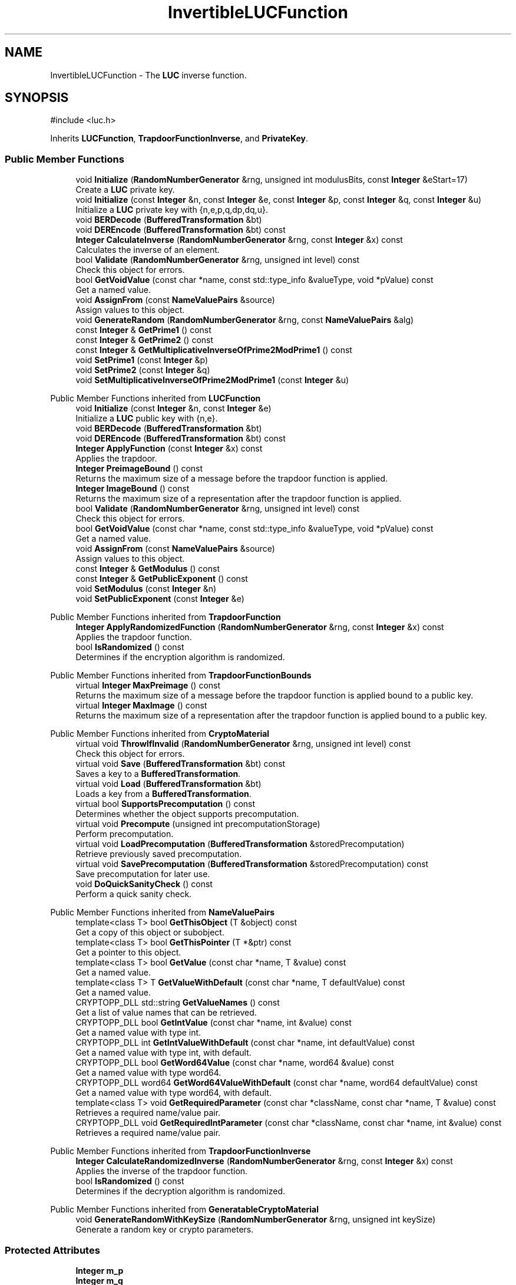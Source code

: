 .TH "InvertibleLUCFunction" 3 "My Project" \" -*- nroff -*-
.ad l
.nh
.SH NAME
InvertibleLUCFunction \- The \fBLUC\fP inverse function\&.  

.SH SYNOPSIS
.br
.PP
.PP
\fR#include <luc\&.h>\fP
.PP
Inherits \fBLUCFunction\fP, \fBTrapdoorFunctionInverse\fP, and \fBPrivateKey\fP\&.
.SS "Public Member Functions"

.in +1c
.ti -1c
.RI "void \fBInitialize\fP (\fBRandomNumberGenerator\fP &rng, unsigned int modulusBits, const \fBInteger\fP &eStart=17)"
.br
.RI "Create a \fBLUC\fP private key\&. "
.ti -1c
.RI "void \fBInitialize\fP (const \fBInteger\fP &n, const \fBInteger\fP &e, const \fBInteger\fP &p, const \fBInteger\fP &q, const \fBInteger\fP &u)"
.br
.RI "Initialize a \fBLUC\fP private key with {n,e,p,q,dp,dq,u}\&. "
.ti -1c
.RI "void \fBBERDecode\fP (\fBBufferedTransformation\fP &bt)"
.br
.ti -1c
.RI "void \fBDEREncode\fP (\fBBufferedTransformation\fP &bt) const"
.br
.ti -1c
.RI "\fBInteger\fP \fBCalculateInverse\fP (\fBRandomNumberGenerator\fP &rng, const \fBInteger\fP &x) const"
.br
.RI "Calculates the inverse of an element\&. "
.ti -1c
.RI "bool \fBValidate\fP (\fBRandomNumberGenerator\fP &rng, unsigned int level) const"
.br
.RI "Check this object for errors\&. "
.ti -1c
.RI "bool \fBGetVoidValue\fP (const char *name, const std::type_info &valueType, void *pValue) const"
.br
.RI "Get a named value\&. "
.ti -1c
.RI "void \fBAssignFrom\fP (const \fBNameValuePairs\fP &source)"
.br
.RI "Assign values to this object\&. "
.ti -1c
.RI "void \fBGenerateRandom\fP (\fBRandomNumberGenerator\fP &rng, const \fBNameValuePairs\fP &alg)"
.br
.ti -1c
.RI "const \fBInteger\fP & \fBGetPrime1\fP () const"
.br
.ti -1c
.RI "const \fBInteger\fP & \fBGetPrime2\fP () const"
.br
.ti -1c
.RI "const \fBInteger\fP & \fBGetMultiplicativeInverseOfPrime2ModPrime1\fP () const"
.br
.ti -1c
.RI "void \fBSetPrime1\fP (const \fBInteger\fP &p)"
.br
.ti -1c
.RI "void \fBSetPrime2\fP (const \fBInteger\fP &q)"
.br
.ti -1c
.RI "void \fBSetMultiplicativeInverseOfPrime2ModPrime1\fP (const \fBInteger\fP &u)"
.br
.in -1c

Public Member Functions inherited from \fBLUCFunction\fP
.in +1c
.ti -1c
.RI "void \fBInitialize\fP (const \fBInteger\fP &n, const \fBInteger\fP &e)"
.br
.RI "Initialize a \fBLUC\fP public key with {n,e}\&. "
.ti -1c
.RI "void \fBBERDecode\fP (\fBBufferedTransformation\fP &bt)"
.br
.ti -1c
.RI "void \fBDEREncode\fP (\fBBufferedTransformation\fP &bt) const"
.br
.ti -1c
.RI "\fBInteger\fP \fBApplyFunction\fP (const \fBInteger\fP &x) const"
.br
.RI "Applies the trapdoor\&. "
.ti -1c
.RI "\fBInteger\fP \fBPreimageBound\fP () const"
.br
.RI "Returns the maximum size of a message before the trapdoor function is applied\&. "
.ti -1c
.RI "\fBInteger\fP \fBImageBound\fP () const"
.br
.RI "Returns the maximum size of a representation after the trapdoor function is applied\&. "
.ti -1c
.RI "bool \fBValidate\fP (\fBRandomNumberGenerator\fP &rng, unsigned int level) const"
.br
.RI "Check this object for errors\&. "
.ti -1c
.RI "bool \fBGetVoidValue\fP (const char *name, const std::type_info &valueType, void *pValue) const"
.br
.RI "Get a named value\&. "
.ti -1c
.RI "void \fBAssignFrom\fP (const \fBNameValuePairs\fP &source)"
.br
.RI "Assign values to this object\&. "
.ti -1c
.RI "const \fBInteger\fP & \fBGetModulus\fP () const"
.br
.ti -1c
.RI "const \fBInteger\fP & \fBGetPublicExponent\fP () const"
.br
.ti -1c
.RI "void \fBSetModulus\fP (const \fBInteger\fP &n)"
.br
.ti -1c
.RI "void \fBSetPublicExponent\fP (const \fBInteger\fP &e)"
.br
.in -1c

Public Member Functions inherited from \fBTrapdoorFunction\fP
.in +1c
.ti -1c
.RI "\fBInteger\fP \fBApplyRandomizedFunction\fP (\fBRandomNumberGenerator\fP &rng, const \fBInteger\fP &x) const"
.br
.RI "Applies the trapdoor function\&. "
.ti -1c
.RI "bool \fBIsRandomized\fP () const"
.br
.RI "Determines if the encryption algorithm is randomized\&. "
.in -1c

Public Member Functions inherited from \fBTrapdoorFunctionBounds\fP
.in +1c
.ti -1c
.RI "virtual \fBInteger\fP \fBMaxPreimage\fP () const"
.br
.RI "Returns the maximum size of a message before the trapdoor function is applied bound to a public key\&. "
.ti -1c
.RI "virtual \fBInteger\fP \fBMaxImage\fP () const"
.br
.RI "Returns the maximum size of a representation after the trapdoor function is applied bound to a public key\&. "
.in -1c

Public Member Functions inherited from \fBCryptoMaterial\fP
.in +1c
.ti -1c
.RI "virtual void \fBThrowIfInvalid\fP (\fBRandomNumberGenerator\fP &rng, unsigned int level) const"
.br
.RI "Check this object for errors\&. "
.ti -1c
.RI "virtual void \fBSave\fP (\fBBufferedTransformation\fP &bt) const"
.br
.RI "Saves a key to a \fBBufferedTransformation\fP\&. "
.ti -1c
.RI "virtual void \fBLoad\fP (\fBBufferedTransformation\fP &bt)"
.br
.RI "Loads a key from a \fBBufferedTransformation\fP\&. "
.ti -1c
.RI "virtual bool \fBSupportsPrecomputation\fP () const"
.br
.RI "Determines whether the object supports precomputation\&. "
.ti -1c
.RI "virtual void \fBPrecompute\fP (unsigned int precomputationStorage)"
.br
.RI "Perform precomputation\&. "
.ti -1c
.RI "virtual void \fBLoadPrecomputation\fP (\fBBufferedTransformation\fP &storedPrecomputation)"
.br
.RI "Retrieve previously saved precomputation\&. "
.ti -1c
.RI "virtual void \fBSavePrecomputation\fP (\fBBufferedTransformation\fP &storedPrecomputation) const"
.br
.RI "Save precomputation for later use\&. "
.ti -1c
.RI "void \fBDoQuickSanityCheck\fP () const"
.br
.RI "Perform a quick sanity check\&. "
.in -1c

Public Member Functions inherited from \fBNameValuePairs\fP
.in +1c
.ti -1c
.RI "template<class T> bool \fBGetThisObject\fP (T &object) const"
.br
.RI "Get a copy of this object or subobject\&. "
.ti -1c
.RI "template<class T> bool \fBGetThisPointer\fP (T *&ptr) const"
.br
.RI "Get a pointer to this object\&. "
.ti -1c
.RI "template<class T> bool \fBGetValue\fP (const char *name, T &value) const"
.br
.RI "Get a named value\&. "
.ti -1c
.RI "template<class T> T \fBGetValueWithDefault\fP (const char *name, T defaultValue) const"
.br
.RI "Get a named value\&. "
.ti -1c
.RI "CRYPTOPP_DLL std::string \fBGetValueNames\fP () const"
.br
.RI "Get a list of value names that can be retrieved\&. "
.ti -1c
.RI "CRYPTOPP_DLL bool \fBGetIntValue\fP (const char *name, int &value) const"
.br
.RI "Get a named value with type int\&. "
.ti -1c
.RI "CRYPTOPP_DLL int \fBGetIntValueWithDefault\fP (const char *name, int defaultValue) const"
.br
.RI "Get a named value with type int, with default\&. "
.ti -1c
.RI "CRYPTOPP_DLL bool \fBGetWord64Value\fP (const char *name, word64 &value) const"
.br
.RI "Get a named value with type word64\&. "
.ti -1c
.RI "CRYPTOPP_DLL word64 \fBGetWord64ValueWithDefault\fP (const char *name, word64 defaultValue) const"
.br
.RI "Get a named value with type word64, with default\&. "
.ti -1c
.RI "template<class T> void \fBGetRequiredParameter\fP (const char *className, const char *name, T &value) const"
.br
.RI "Retrieves a required name/value pair\&. "
.ti -1c
.RI "CRYPTOPP_DLL void \fBGetRequiredIntParameter\fP (const char *className, const char *name, int &value) const"
.br
.RI "Retrieves a required name/value pair\&. "
.in -1c

Public Member Functions inherited from \fBTrapdoorFunctionInverse\fP
.in +1c
.ti -1c
.RI "\fBInteger\fP \fBCalculateRandomizedInverse\fP (\fBRandomNumberGenerator\fP &rng, const \fBInteger\fP &x) const"
.br
.RI "Applies the inverse of the trapdoor function\&. "
.ti -1c
.RI "bool \fBIsRandomized\fP () const"
.br
.RI "Determines if the decryption algorithm is randomized\&. "
.in -1c

Public Member Functions inherited from \fBGeneratableCryptoMaterial\fP
.in +1c
.ti -1c
.RI "void \fBGenerateRandomWithKeySize\fP (\fBRandomNumberGenerator\fP &rng, unsigned int keySize)"
.br
.RI "Generate a random key or crypto parameters\&. "
.in -1c
.SS "Protected Attributes"

.in +1c
.ti -1c
.RI "\fBInteger\fP \fBm_p\fP"
.br
.ti -1c
.RI "\fBInteger\fP \fBm_q\fP"
.br
.ti -1c
.RI "\fBInteger\fP \fBm_u\fP"
.br
.in -1c

Protected Attributes inherited from \fBLUCFunction\fP
.in +1c
.ti -1c
.RI "\fBInteger\fP \fBm_n\fP"
.br
.ti -1c
.RI "\fBInteger\fP \fBm_e\fP"
.br
.in -1c
.SS "Additional Inherited Members"


Static Public Member Functions inherited from \fBNameValuePairs\fP
.in +1c
.ti -1c
.RI "static CRYPTOPP_DLL void CRYPTOPP_API \fBThrowIfTypeMismatch\fP (const char *name, const std::type_info &stored, const std::type_info &retrieving)"
.br
.RI "Ensures an expected name and type is present\&. "
.in -1c
.SH "Detailed Description"
.PP 
The \fBLUC\fP inverse function\&. 

This class is here for historical and pedagogical interest\&. It has no practical advantages over other trapdoor functions and probably shouldn't be used in production software\&. The discrete log based \fBLUC\fP schemes defined later in this \&.h file may be of more practical interest\&. 
.PP
\fBSince\fP
.RS 4
Crypto++ 2\&.1 
.RE
.PP

.SH "Member Function Documentation"
.PP 
.SS "void InvertibleLUCFunction::AssignFrom (const \fBNameValuePairs\fP & source)\fR [virtual]\fP"

.PP
Assign values to this object\&. This function can be used to create a public key from a private key\&. 
.PP
Implements \fBCryptoMaterial\fP\&.
.SS "\fBInteger\fP InvertibleLUCFunction::CalculateInverse (\fBRandomNumberGenerator\fP & rng, const \fBInteger\fP & x) const\fR [virtual]\fP"

.PP
Calculates the inverse of an element\&. 
.PP
\fBParameters\fP
.RS 4
\fIrng\fP a \fBRandomNumberGenerator\fP derived class 
.br
\fIx\fP the element 
.RE
.PP
\fBReturns\fP
.RS 4
the inverse of the element in the group 
.RE
.PP

.PP
Implements \fBTrapdoorFunctionInverse\fP\&.
.SS "void InvertibleLUCFunction::GenerateRandom (\fBRandomNumberGenerator\fP & rng, const \fBNameValuePairs\fP & alg)\fR [virtual]\fP"
parameters: (ModulusSize, PublicExponent (default 17)) 
.PP
Reimplemented from \fBGeneratableCryptoMaterial\fP\&.
.SS "bool InvertibleLUCFunction::GetVoidValue (const char * name, const std::type_info & valueType, void * pValue) const\fR [virtual]\fP"

.PP
Get a named value\&. 
.PP
\fBParameters\fP
.RS 4
\fIname\fP the name of the object or value to retrieve 
.br
\fIvalueType\fP reference to a variable that receives the value 
.br
\fIpValue\fP void pointer to a variable that receives the value 
.RE
.PP
\fBReturns\fP
.RS 4
true if the value was retrieved, false otherwise
.RE
.PP
\fBGetVoidValue()\fP retrieves the value of name if it exists\&. 
.PP
\fBNote\fP
.RS 4
\fBGetVoidValue()\fP is an internal function and should be implemented by derived classes\&. Users should use one of the other functions instead\&. 
.RE
.PP
\fBSee also\fP
.RS 4
\fBGetValue()\fP, \fBGetValueWithDefault()\fP, \fBGetIntValue()\fP, \fBGetIntValueWithDefault()\fP, \fBGetRequiredParameter()\fP and \fBGetRequiredIntParameter()\fP 
.RE
.PP

.PP
Implements \fBNameValuePairs\fP\&.
.SS "void InvertibleLUCFunction::Initialize (const \fBInteger\fP & n, const \fBInteger\fP & e, const \fBInteger\fP & p, const \fBInteger\fP & q, const \fBInteger\fP & u)\fR [inline]\fP"

.PP
Initialize a \fBLUC\fP private key with {n,e,p,q,dp,dq,u}\&. 
.PP
\fBParameters\fP
.RS 4
\fIn\fP modulus 
.br
\fIe\fP public exponent 
.br
\fIp\fP first prime factor 
.br
\fIq\fP second prime factor 
.br
\fIu\fP q\*{-1\*}  mod p
.RE
.PP
This \fBInitialize()\fP function overload initializes a private key from existing parameters\&. 
.SS "void InvertibleLUCFunction::Initialize (\fBRandomNumberGenerator\fP & rng, unsigned int modulusBits, const \fBInteger\fP & eStart = \fR17\fP)"

.PP
Create a \fBLUC\fP private key\&. 
.PP
\fBParameters\fP
.RS 4
\fIrng\fP a \fBRandomNumberGenerator\fP derived class 
.br
\fImodulusBits\fP the size of the modulus, in bits 
.br
\fIeStart\fP the desired starting public exponent
.RE
.PP
\fBInitialize()\fP creates a new keypair using a starting public exponent of 17\&.

.PP
This function overload of \fBInitialize()\fP creates a new keypair because it takes a \fBRandomNumberGenerator()\fP as a parameter\&. If you have an existing keypair, then use one of the other \fBInitialize()\fP overloads\&. 
.SS "bool InvertibleLUCFunction::Validate (\fBRandomNumberGenerator\fP & rng, unsigned int level) const\fR [virtual]\fP"

.PP
Check this object for errors\&. 
.PP
\fBParameters\fP
.RS 4
\fIrng\fP a \fBRandomNumberGenerator\fP for objects which use randomized testing 
.br
\fIlevel\fP the level of thoroughness 
.RE
.PP
\fBReturns\fP
.RS 4
true if the tests succeed, false otherwise
.RE
.PP
There are four levels of thoroughness: 
.PD 0
.IP "\(bu" 2
0 - using this object won't cause a crash or exception 
.IP "\(bu" 2
1 - this object will probably function, and encrypt, sign, other operations correctly 
.IP "\(bu" 2
2 - ensure this object will function correctly, and perform reasonable security checks 
.IP "\(bu" 2
3 - perform reasonable security checks, and do checks that may take a long time 
.PP

.PP
Level 0 does not require a \fBRandomNumberGenerator\fP\&. A \fBNullRNG()\fP can be used for level 0\&. Level 1 may not check for weak keys and such\&. Levels 2 and 3 are recommended\&. 
.PP
\fBSee also\fP
.RS 4
\fBThrowIfInvalid()\fP 
.RE
.PP

.PP
Implements \fBCryptoMaterial\fP\&.

.SH "Author"
.PP 
Generated automatically by Doxygen for My Project from the source code\&.
